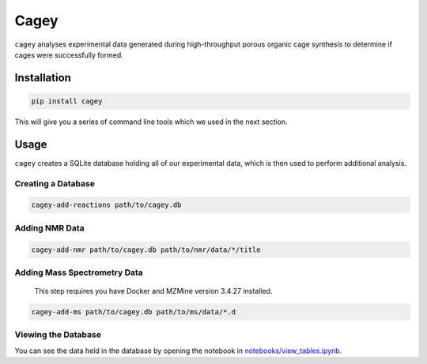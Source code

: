 Cagey
=====

``cagey`` analyses experimental data generated during high-throughput
porous organic cage synthesis to determine if cages were successfully formed.

Installation
------------

.. code-block:: bash

  pip install cagey

This will give you a series of command line tools which we used in the
next section.

Usage
-----

``cagey`` creates a SQLite database holding all of our experimental data,
which is then used to perform additional analysis.

Creating a Database
...................

.. code-block:: bash

  cagey-add-reactions path/to/cagey.db

Adding NMR Data
...............

.. code-block:: bash

  cagey-add-nmr path/to/cagey.db path/to/nmr/data/*/title

Adding Mass Spectrometry Data
.............................


  This step requires you have Docker and MZMine version 3.4.27 installed.

.. code-block:: bash

  cagey-add-ms path/to/cagey.db path/to/ms/data/*.d

Viewing the Database
....................

You can see the data held in the database by opening the notebook in
`notebooks/view_tables.ipynb`__.

__ ./notebooks/view_tables.ipynb
